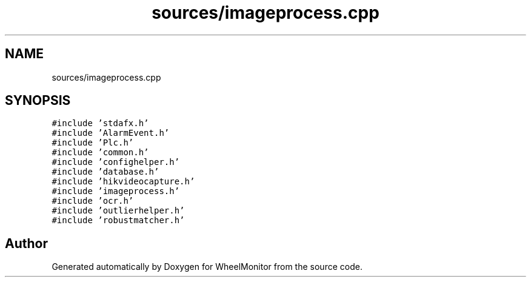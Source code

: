 .TH "sources/imageprocess.cpp" 3 "Sat Jan 5 2019" "Version 1.0.2" "WheelMonitor" \" -*- nroff -*-
.ad l
.nh
.SH NAME
sources/imageprocess.cpp
.SH SYNOPSIS
.br
.PP
\fC#include 'stdafx\&.h'\fP
.br
\fC#include 'AlarmEvent\&.h'\fP
.br
\fC#include 'Plc\&.h'\fP
.br
\fC#include 'common\&.h'\fP
.br
\fC#include 'confighelper\&.h'\fP
.br
\fC#include 'database\&.h'\fP
.br
\fC#include 'hikvideocapture\&.h'\fP
.br
\fC#include 'imageprocess\&.h'\fP
.br
\fC#include 'ocr\&.h'\fP
.br
\fC#include 'outlierhelper\&.h'\fP
.br
\fC#include 'robustmatcher\&.h'\fP
.br

.SH "Author"
.PP 
Generated automatically by Doxygen for WheelMonitor from the source code\&.
